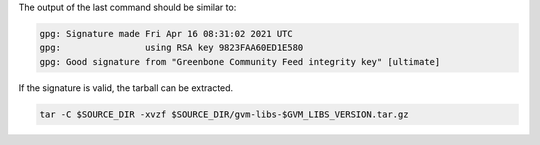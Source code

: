 .. code-block::
  :caption: Downloading the gvm-libs sources

  curl -L https://github.com/greenbone/gvm-libs/archive/refs/tags/v$GVM_LIBS_VERSION.tar.gz -o $SOURCE_DIR/gvm-libs-$GVM_LIBS_VERSION.tar.gz
  curl -L https://github.com/greenbone/gvm-libs/releases/download/v$GVM_LIBS_VERSION/gvm-libs-$GVM_LIBS_VERSION.tar.gz.asc -o $SOURCE_DIR/gvm-libs-$GVM_LIBS_VERSION.tar.gz.asc

.. code-block::
  :caption: Verifying the source file

  gpg --verify $SOURCE_DIR/gvm-libs-$GVM_LIBS_VERSION.tar.gz.asc $SOURCE_DIR/gvm-libs-$GVM_LIBS_VERSION.tar.gz

The output of the last command should be similar to:

.. code-block:: none

  gpg: Signature made Fri Apr 16 08:31:02 2021 UTC
  gpg:                using RSA key 9823FAA60ED1E580
  gpg: Good signature from "Greenbone Community Feed integrity key" [ultimate]

If the signature is valid, the tarball can be extracted.

.. code-block::

  tar -C $SOURCE_DIR -xvzf $SOURCE_DIR/gvm-libs-$GVM_LIBS_VERSION.tar.gz


